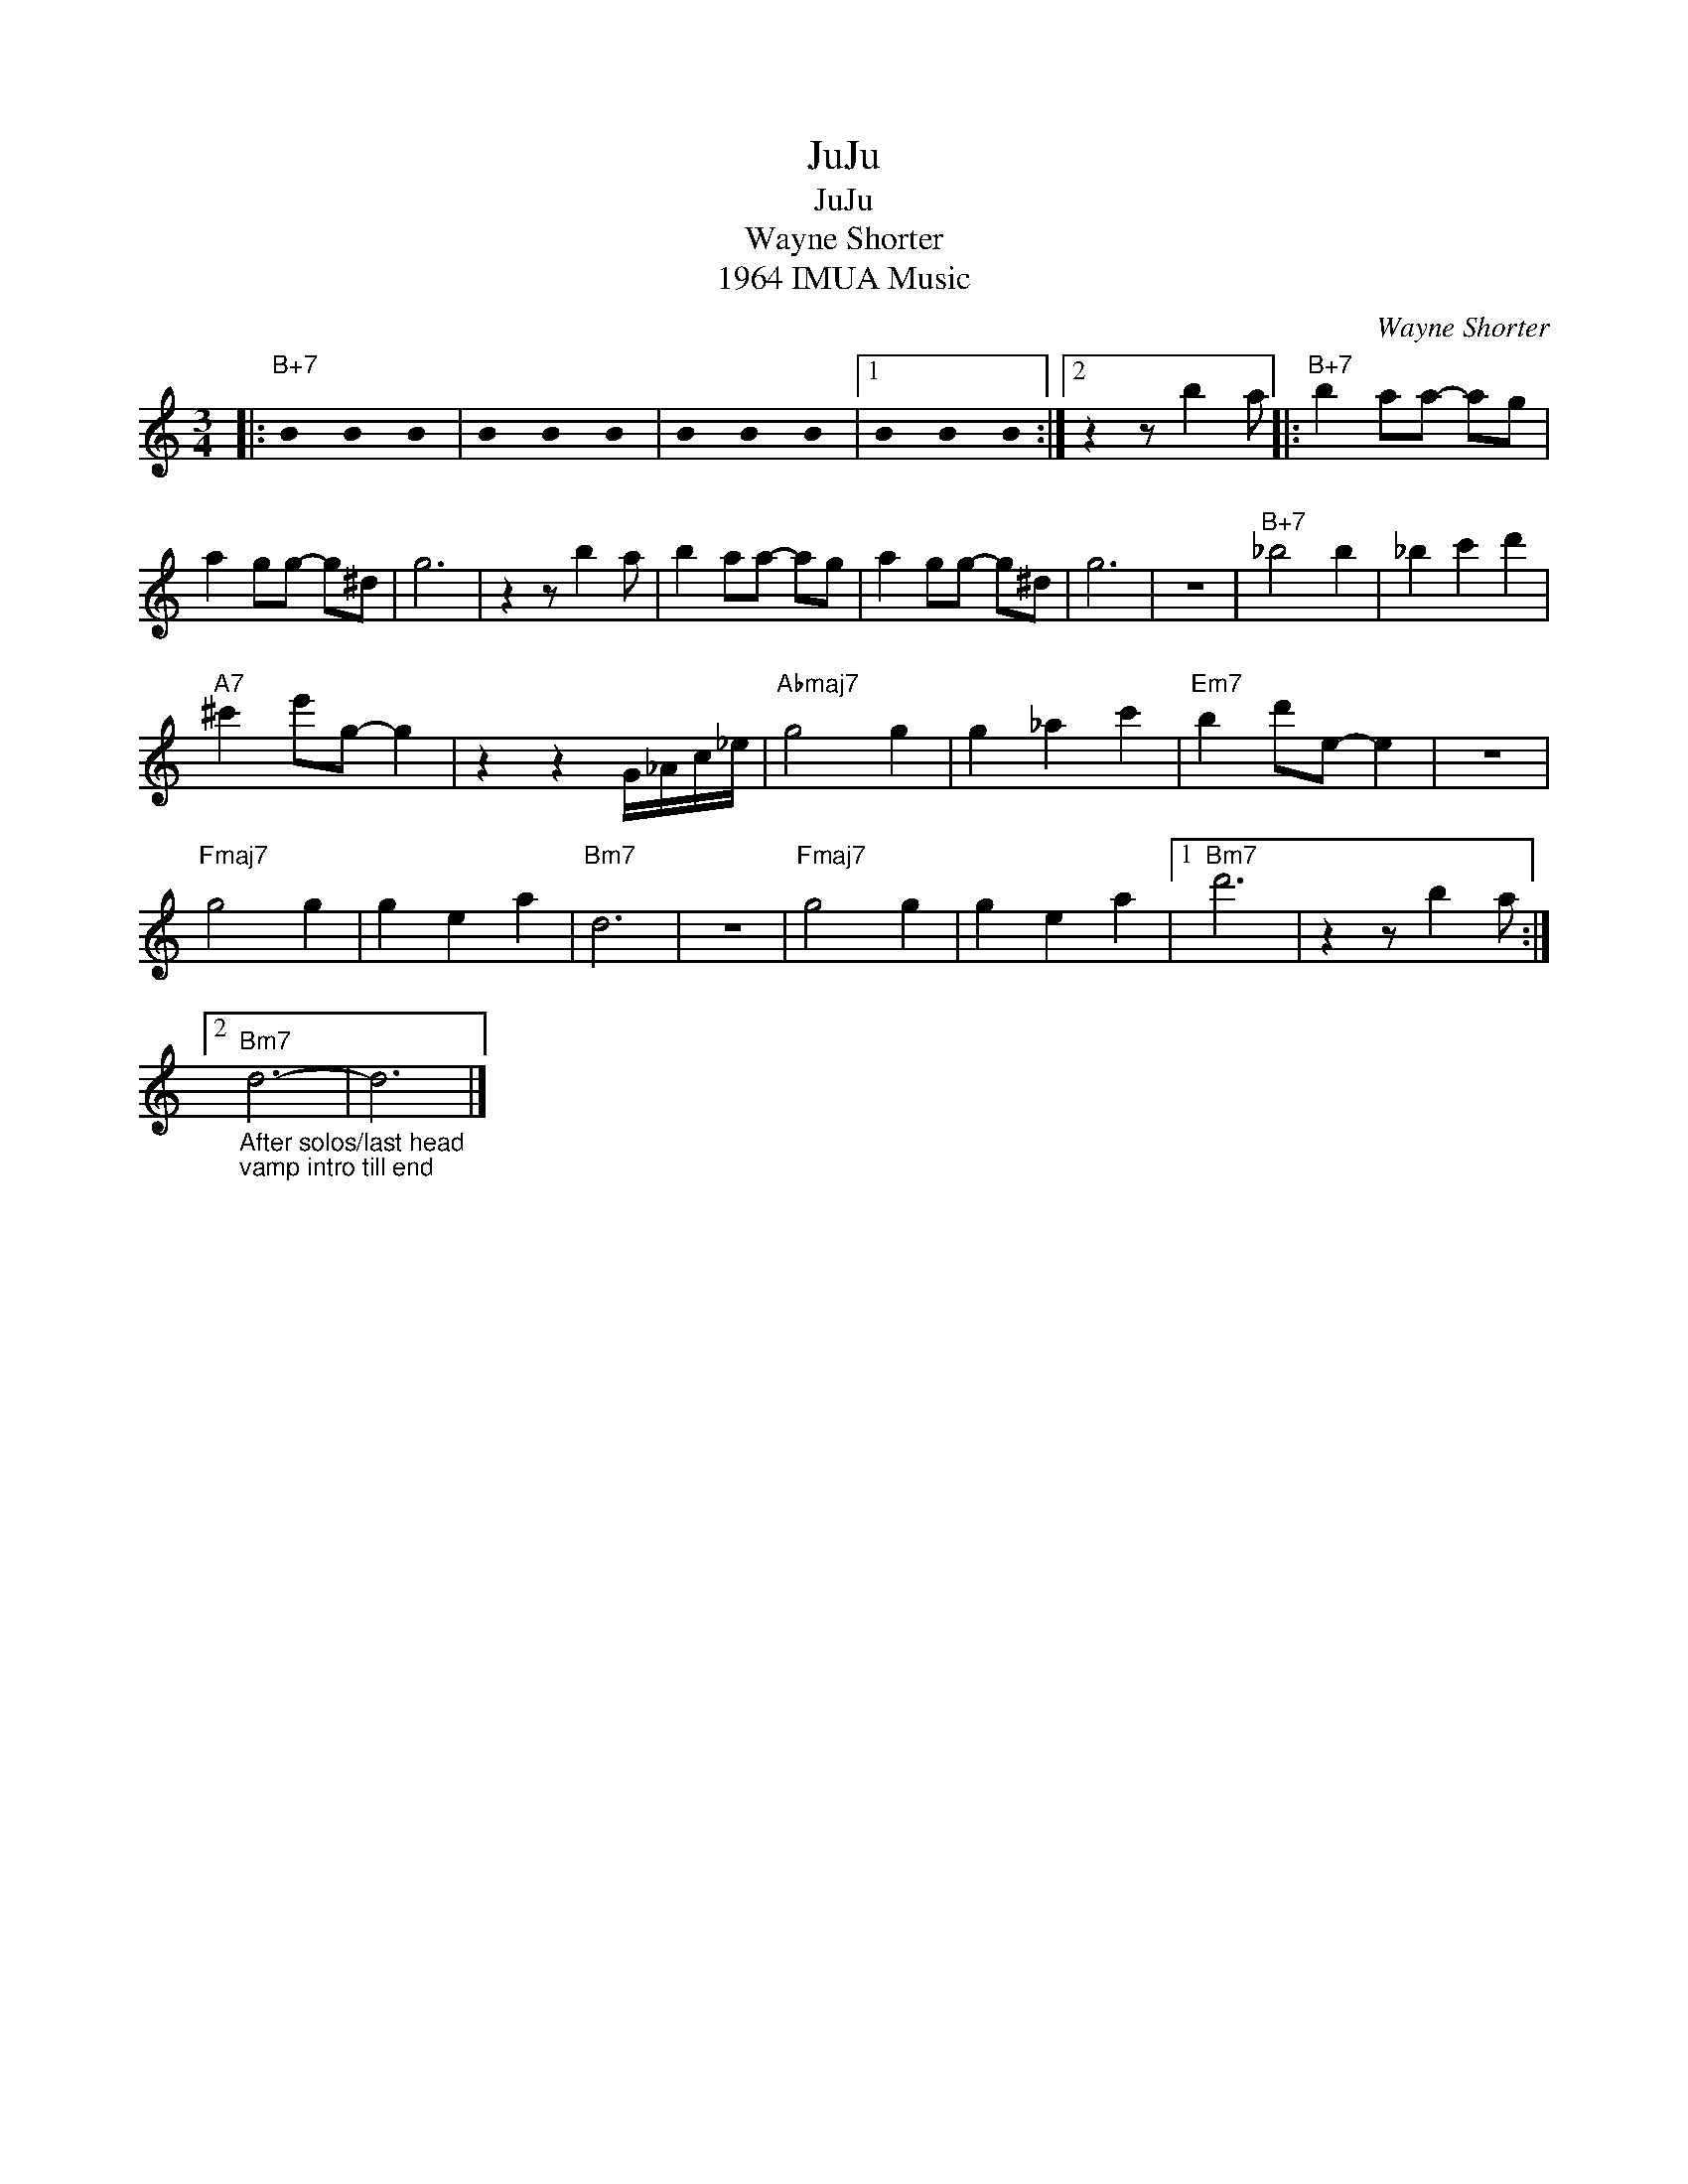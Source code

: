 X:1
T:JuJu
T:JuJu
T:Wayne Shorter
T:1964 IMUA Music
C:Wayne Shorter
Z:All Rights Reserved
L:1/4
M:3/4
K:none
U:s=!stemless!
V:1 treble 
%%MIDI program 40
V:1
|:"B+7" sB sB sB | sB sB sB | sB sB sB |1 sB sB sB :|2 z z/ b a/ |:"B+7" b a/a/- a/g/ | %6
 a g/g/- g/^d/ | g3 | z z/ b a/ | b a/a/- a/g/ | a g/g/- g/^d/ | g3 | z3 |"B+7" _b2 b | _b c' d' | %15
"A7" ^c' e'/g/- g | z z G/4_A/4c/4_e/4 |"Abmaj7" g2 g | g _a c' |"Em7" b d'/e/- e | z3 | %21
"Fmaj7" g2 g | g e a |"Bm7" d3 | z3 |"Fmaj7" g2 g | g e a |1"Bm7" d'3 | z z/ b a/ :|2 %29
"Bm7""_After solos/last head\nvamp intro till end" d3- | d3 |] %31

